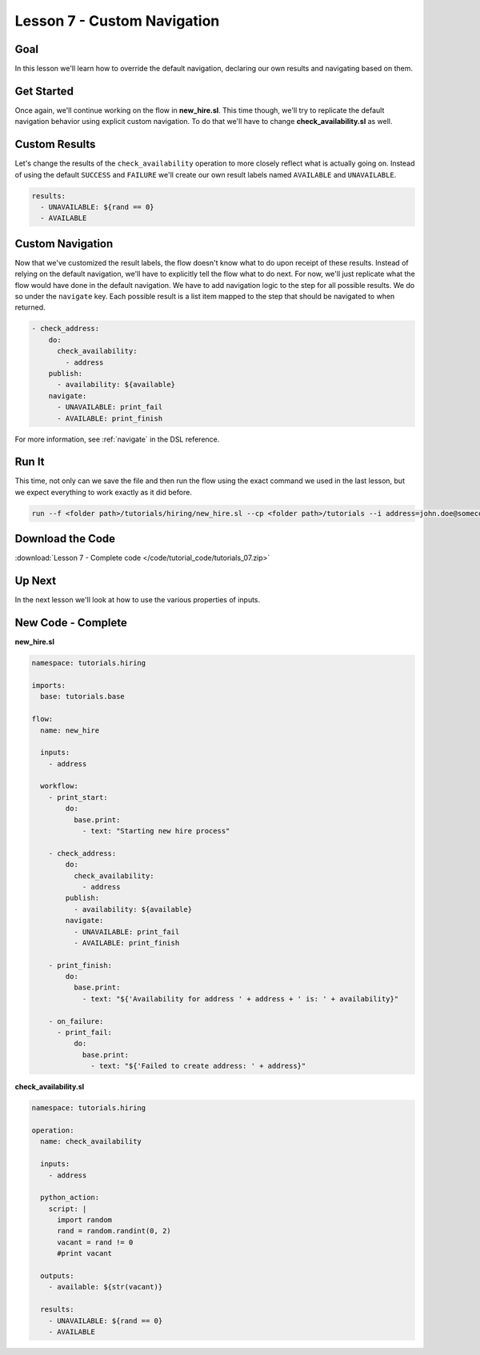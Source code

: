 Lesson 7 - Custom Navigation
============================

Goal
----

In this lesson we'll learn how to override the default navigation,
declaring our own results and navigating based on them.

Get Started
-----------

Once again, we'll continue working on the flow in **new_hire.sl**. This
time though, we'll try to replicate the default navigation behavior
using explicit custom navigation. To do that we'll have to change
**check_availability.sl** as well.

Custom Results
--------------

Let's change the results of the ``check_availability`` operation to more
closely reflect what is actually going on. Instead of using the default
``SUCCESS`` and ``FAILURE`` we'll create our own result labels named
``AVAILABLE`` and ``UNAVAILABLE``.

.. code-block:: yaml

    results:
      - UNAVAILABLE: ${rand == 0}
      - AVAILABLE

Custom Navigation
-----------------

Now that we've customized the result labels, the flow doesn't know what
to do upon receipt of these results. Instead of relying on the default
navigation, we'll have to explicitly tell the flow what to do next. For
now, we'll just replicate what the flow would have done in the default
navigation. We have to add navigation logic to the step for all possible
results. We do so under the ``navigate`` key. Each possible result is a list
item mapped to the step that should be navigated to when returned.

.. code-block:: yaml

    - check_address:
        do:
          check_availability:
            - address
        publish:
          - availability: ${available}
        navigate:
          - UNAVAILABLE: print_fail
          - AVAILABLE: print_finish

For more information, see :ref:`navigate` in the DSL reference.

Run It
------

This time, not only can we save the file and then run the flow using the
exact command we used in the last lesson, but we expect everything to
work exactly as it did before.

.. code-block:: bash

    run --f <folder path>/tutorials/hiring/new_hire.sl --cp <folder path>/tutorials --i address=john.doe@somecompany.com

Download the Code
-----------------

:download:`Lesson 7 - Complete code </code/tutorial_code/tutorials_07.zip>`

Up Next
-------

In the next lesson we'll look at how to use the various properties of
inputs.

New Code - Complete
-------------------

**new_hire.sl**

.. code-block:: yaml

    namespace: tutorials.hiring

    imports:
      base: tutorials.base

    flow:
      name: new_hire

      inputs:
        - address

      workflow:
        - print_start:
            do:
              base.print:
                - text: "Starting new hire process"

        - check_address:
            do:
              check_availability:
                - address
            publish:
              - availability: ${available}
            navigate:
              - UNAVAILABLE: print_fail
              - AVAILABLE: print_finish

        - print_finish:
            do:
              base.print:
                - text: "${'Availability for address ' + address + ' is: ' + availability}"

        - on_failure:
          - print_fail:
              do:
                base.print:
                  - text: "${'Failed to create address: ' + address}"

**check_availability.sl**

.. code-block:: yaml

    namespace: tutorials.hiring

    operation:
      name: check_availability

      inputs:
        - address

      python_action:
        script: |
          import random
          rand = random.randint(0, 2)
          vacant = rand != 0
          #print vacant

      outputs:
        - available: ${str(vacant)}

      results:
        - UNAVAILABLE: ${rand == 0}
        - AVAILABLE
